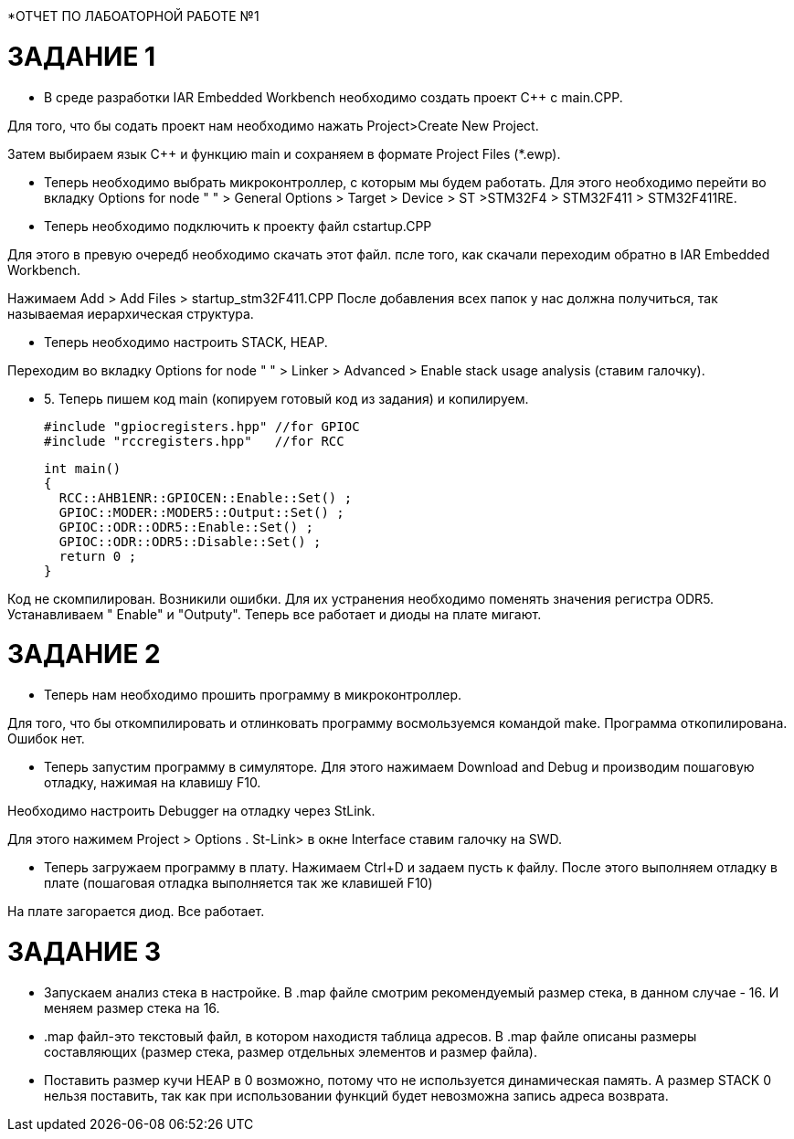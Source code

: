 *ОТЧЕТ ПО ЛАБОАТОРНОЙ РАБОТЕ №1

= *ЗАДАНИЕ 1*
* В среде разработки IAR Embedded Workbench необходимо создать  проект C++ c main.СРР.

Для того, что бы содать проект нам необходимо нажать Project>Create New Project.

Затем выбираем язык C++ и функцию main и сохраняем в формате Project Files (*.ewp).

*  Теперь необходимо выбрать микроконтроллер, с которым мы будем работать. Для этого необходимо перейти во вкладку Options for node " " > General Options > Target > Device > ST >STM32F4 > STM32F411 > STM32F411RE.

*  Теперь необходимо подключить к проекту файл cstartup.CPP

Для этого в превую очередб необходимо скачать этот файл.  псле того, как скачали  переходим обратно в IAR Embedded Workbench.

Нажимаем Add > Add Files > startup_stm32F411.СРР
После добавления всех папок у нас должна получиться, так называемая иерархическая структура.

* Теперь необходимо настроить STACK, HEAP.

Переходим во вкладку Options for node " " > Linker > Advanced > Enable stack usage analysis (ставим галочку).

* 5. Теперь пишем код main (копируем готовый код из задания) и копилируем. 

  #include "gpiocregisters.hpp" //for GPIOC
  #include "rccregisters.hpp"   //for RCC

  int main()
  {
    RCC::AHB1ENR::GPIOCEN::Enable::Set() ;
    GPIOC::MODER::MODER5::Output::Set() ;
    GPIOC::ODR::ODR5::Enable::Set() ;
    GPIOC::ODR::ODR5::Disable::Set() ;
    return 0 ;
  }
  
  
  
Код не скомпилирован. Возникили ошибки. Для их устранения необходимо поменять значения регистра ODR5. Устанавливаем " Enable" и "Outputy".
Теперь все работает и диоды на плате мигают.

= *ЗАДАНИЕ 2*

* Теперь нам необходимо прошить программу в микроконтроллер.

Для того, что бы откомпилировать и отлинковать программу восмользуемся командой make. Программа откопилирована. Ошибок нет. 

* Теперь запустим программу в симуляторе. Для этого нажимаем Download and Debug и производим пошаговую отладку, нажимая на клавишу F10.

Необходимо настроить Debugger на отладку через StLink.

Для этого нажимем Project > Options . St-Link> в окне Interface ставим галочку на SWD.

* Теперь загружаем программу в плату. Нажимаем Ctrl+D и задаем пусть к файлу. После этого выполняем отладку в плате (пошаговая отладка выполняется так же клавишей F10)

На плате загорается диод. Все работает. 

= *ЗАДАНИЕ 3*

* Запускаем анализ стека в настройке. В .map файле смотрим рекомендуемый размер стека, в данном случае - 16. И меняем размер стека на 16.

* .map файл-это текстовый файл, в котором находистя таблица адресов. 
В .map файле описаны размеры составляющих (размер стека, размер отдельных элементов и размер файла).


* Поставить размер кучи HEAP в 0 возможно, потому что не используется динамическая память. А размер STACK 0 нельзя поставить, так как при использовании функций будет невозможна запись адреса возврата.
 
 
 
